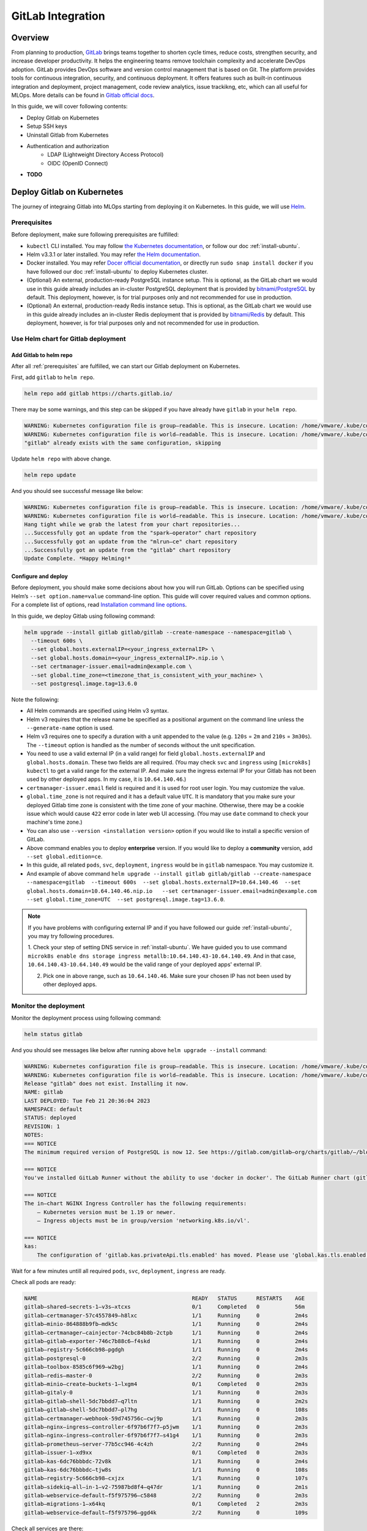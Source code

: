 ==================
GitLab Integration
==================

--------
Overview
--------

From planning to production, `GitLab <https://about.gitlab.com/>`__ brings teams together to shorten cycle times, reduce costs, 
strengthen security, and increase developer productivity. It helps the engineering teams remove toolchain complexity and accelerate 
DevOps adoption. GitLab provides DevOps software and version control management that is based on Git. The platform provides tools 
for continuous integration, security, and continuous deployment. It offers features such as built-in continuous integration and 
deployment, project management, code review analytics, issue trackikng, etc, which can all useful for MLOps. More details can be 
found in `Gitlab official docs <https://docs.gitlab.com/ee/>`__.

In this guide, we will cover following contents:

* Deploy Gitlab on Kubernetes
* Setup SSH keys
* Uninstall Gitlab from Kubernetes
* Authentication and authorization
    * LDAP (Lightweight Directory Access Protocol)
    * OIDC (OpenID Connect)
* **TODO**

.. _deploy gitlab on k8s:

---------------------------
Deploy Gitlab on Kubernetes
---------------------------

The journey of integraing Gitlab into MLOps starting from deploying it on Kubernetes. In this guide, we will use `Helm <https://helm.sh/>`__.

.. _prerequisites:

^^^^^^^^^^^^^
Prerequisites
^^^^^^^^^^^^^

Before deployment, make sure following prerequisites are fulfilled:

* ``kubectl`` CLI installed. You may follow `the Kubernetes documentation <https://kubernetes.io/docs/tasks/tools/#kubectl>`__, or follow our doc :ref:`install-ubuntu`.
* Helm v3.3.1 or later installed. You may refer `the Helm documentation <https://helm.sh/docs/intro/install/>`__.
* Docker installed. You may refer `Docer official documentation <https://docs.docker.com/engine/install/>`__, or directly run ``sudo snap install docker`` if you have followed our doc :ref:`install-ubuntu` to deploy Kubernetes cluster.
* (Optional) An external, production-ready PostgreSQL instance setup. This is optional, as the GitLab chart we would use in this guide already includes an in-cluster PostgreSQL deployment that is provided by `bitnami/PostgreSQL <https://artifacthub.io/packages/helm/bitnami/postgresql>`__ by default. This deployment, however, is for trial purposes only and not recommended for use in production.
* (Optional) An external, production-ready Redis instance setup. This is optional, as the GitLab chart we would use in this guide already includes an in-cluster Redis deployment that is provided by `bitnami/Redis <https://artifacthub.io/packages/helm/bitnami/redis>`__ by default. This deployment, however, is for trial purposes only and not recommended for use in production.

^^^^^^^^^^^^^^^^^^^^^^^^^^^^^^^^^^^^
Use Helm chart for Gitlab deployment
^^^^^^^^^^^^^^^^^^^^^^^^^^^^^^^^^^^^

""""""""""""""""""""""""
Add Gitlab to helm repo
""""""""""""""""""""""""

After all :ref:`prerequisites` are fulfilled, we can start our Gitlab deployment on Kubernetes.

First, add ``gitlab`` to ``helm repo``.

.. code-block:: shell

    helm repo add gitlab https://charts.gitlab.io/

There may be some warnings, and this step can be skipped if you have already have ``gitlab`` in your ``helm repo``.

.. code-block:: text

    WARNING: Kubernetes configuration file is group—readable. This is insecure. Location: /home/vmware/.kube/config
    WARNING: Kubernetes configuration file is world—readable. This is insecure. Location: /home/vmware/.kube/config
    "gitlab" already exists with the same configuration, skipping 

Update ``helm repo`` with above change.

.. code-block:: shell

    helm repo update

And you should see successful message like below:

.. code-block:: text

    WARNING: Kubernetes configuration file is group—readable. This is insecure. Location: /home/vmware/.kube/config
    WARNING: Kubernetes configuration file is world—readable. This is insecure. Location: /home/vmware/.kube/config
    Hang tight while we grab the latest from your chart repositories... 
    ...Successfully got an update from the "spark—operator" chart repository
    ...Successfully got an update from the "mlrun—ce" chart repository
    ...Successfully got an update from the "gitlab" chart repository 
    Update Complete. *Happy Helming!*

.. _deploy:

""""""""""""""""""""
Configure and deploy
""""""""""""""""""""

Before deployment, you should make some decisions about how you will run GitLab. Options can be specified using Helm’s 
``--set option.name=value`` command-line option. This guide will cover required values and common options. For a complete list of 
options, read `Installation command line options <https://docs.gitlab.com/charts/installation/command-line-options.html>`__.

In this guide, we deploy Gitlab using following command:

.. code-block:: shell

    helm upgrade --install gitlab gitlab/gitlab --create-namespace --namespace=gitlab \
      --timeout 600s \
      --set global.hosts.externalIP=<your_ingress_externalIP> \
      --set global.hosts.domain=<your_ingress_externalIP>.nip.io \
      --set certmanager-issuer.email=admin@example.com \
      --set global.time_zone=<timezone_that_is_consistent_with_your_machine> \
      --set postgresql.image.tag=13.6.0

Note the following:

* All Helm commands are specified using Helm v3 syntax.
* Helm v3 requires that the release name be specified as a positional argument on the command line unless the ``--generate-name`` option is used.
* Helm v3 requires one to specify a duration with a unit appended to the value (e.g. ``120s`` = ``2m`` and ``210s`` = ``3m30s``). The ``--timeout`` option is handled as the number of seconds without the unit specification.
* You need to use a valid external IP (in a valid range) for field ``global.hosts.externalIP`` and ``global.hosts.domain``. These two fields are all required. (You may check ``svc`` and ``ingress`` using ``[microk8s] kubectl`` to get a valid range for the external IP. And make sure the ingress external IP for your Gitlab has not been used by other deployed apps. In my case, it is ``10.64.140.46``.)
* ``certmanager-issuer.email`` field is required and it is used for root user login. You may customize the value.
* ``global.time_zone`` is not required and it has a default value ``UTC``. It is mandatory that you make sure your deployed Gitlab time zone is consistent with the time zone of your machine. Otherwise, there may be a cookie issue which would cause ``422`` error code in later web UI accessing. (You may use ``date`` command to check your machine's time zone.)
* You can also use ``--version <installation version>`` option if you would like to install a specific version of GitLab.
* Above command enables you to deploy **enterprise** version. If you would like to deploy a **community** version, add ``--set global.edition=ce``.
* In this guide, all related ``pods``, ``svc``, ``deployment``, ``ingress`` would be in ``gitlab`` namespace. You may customize it.
* And example of above command ``helm upgrade --install gitlab gitlab/gitlab --create-namespace --namespace=gitlab  --timeout 600s  --set global.hosts.externalIP=10.64.140.46  --set global.hosts.domain=10.64.140.46.nip.io   --set certmanager-issuer.email=admin@example.com    --set global.time_zone=UTC  --set postgresql.image.tag=13.6.0``.

.. note::
    If you have problems with configuring external IP and if you have followed our guide :ref:`install-ubuntu`, you may 
    try following procedures.

    1. Check your step of setting DNS service in :ref:`install-ubuntu`. We have guided you to use command 
    ``microk8s enable dns storage ingress metallb:10.64.140.43-10.64.140.49``. And in that case, ``10.64.140.43-10.64.140.49`` would 
    be the valid range of your deployed apps' external IP.

    2. Pick one in above range, such as ``10.64.140.46``. Make sure your chosen IP has not been used by other deployed apps.

.. _monitor the deployment:

^^^^^^^^^^^^^^^^^^^^^^
Monitor the deployment
^^^^^^^^^^^^^^^^^^^^^^

Monitor the deployment process using following command:

.. code-block:: shell

    helm status gitlab

And you should see messages like below after running above ``helm upgrade --install`` command:

.. code-block:: text

    WARNING: Kubernetes configuration file is group—readable. This is insecure. Location: /home/vmware/.kube/config
    WARNING: Kubernetes configuration file is world—readable. This is insecure. Location: /home/vmware/.kube/config
    Release "gitlab" does not exist. Installing it now.
    NAME: gitlab
    LAST DEPLOYED: Tue Feb 21 20:36:04 2023
    NAMESPACE: default
    STATUS: deployed
    REVISION: 1
    NOTES:
    === NOTICE
    The minimum required version of PostgreSQL is now 12. See https://gitlab.com/gitlab—org/charts/gitlab/—/blob/master/doc/installation/upgrade.md for more details. 

    === NOTICE
    You've installed GitLab Runner without the ability to use 'docker in docker'. The GitLab Runner chart (gitlab/gitlab—runner) is deployed without the 'privileged' flag by default for security purposes. This can be changed by setting 'gitlab—runner.runners.privileged' to 'true'. Before doing so, please read the GitLab Runne r chart's documentation on why we chose not to enable this by default. See https://docs.gitlab.com/runner/install/kubernetes.html#running—docker—in—docker—containers—with—gitlab—runners Help us improve the installation experience, let us know how we did with a 1 minute survey:https://gitlab.fra1.qualtrics.com/jfe/form/SV_6kVqZANThUQ1bZb?installation=helm&release=15-8

    === NOTICE 
    The in—chart NGINX Ingress Controller has the following requirements: 
        — Kubernetes version must be 1.19 or newer.
        — Ingress objects must be in group/version 'networking.k8s.io/vl'. 
    
    === NOTICE
    kas:
        The configuration of 'gitlab.kas.privateApi.tls.enabled' has moved. Please use 'global.kas.tls.enabled' instead. Other components of the GitLab chart other than KAS also need to be configured to talk to KAS via TLS. With a global value the chart can take care of these configurations without the need for other specific values. 

Wait for a few minutes untill all required ``pods``, ``svc``, ``deployment``, ``ingress`` are ready. 

Check all pods are ready:

.. code-block:: text

    NAME                                                READY   STATUS      RESTARTS    AGE
    gitlab—shared—secrets-1—v3s—xtcxs                   0/1     Completed   0           56m 
    gitlab—certmanager-57c4557849—h8lxc                 1/1     Running     0           2m4s
    gitlab—minio-864888b9fb—mdk5c                       1/1     Running     0           2m4s 
    gitlab—certmanager—cainjector-74cbc84b8b-2ctpb      1/1     Running     0           2m4s 
    gitlab—gitlab—exporter-746c7b88c6—f4skd             1/1     Running     0           2m4s 
    gitlab—registry-5c666cb98—pgdgh                     1/1     Running     0           2m4s 
    gitlab—postgresql-0                                 2/2     Running     0           2m3s 
    gitlab—toolbox-8585c6f969—w2bgj                     1/1     Running     0           2m4s 
    gitlab—redis—master-0                               2/2     Running     0           2m3s 
    gitlab—minio—create—buckets-1—lxgm4                 0/1     Completed   0           2m3s 
    gitlab—gitaly-0                                     1/1     Running     0           2m3s 
    gitlab—gitlab—shell-5dc7bbdd7—q7ltn                 1/1     Running     0           2m2s 
    gitlab—gitlab—shell-5dc7bbdd7—pl7hg                 1/1     Running     0           108s 
    gitlab—certmanager—webhook-59d745756c—cwj9p         1/1     Running     0           2m3s 
    gitlab—nginx—ingress—controller-6f97b6f7f7—p5jwm    1/1     Running     0           2m3s 
    gitlab—nginx—ingress—controller-6f97b6f7f7—s41g4    1/1     Running     0           2m3s 
    gitlab—prometheus—server-77b5cc946-4c4zh            2/2     Running     0           2m4s 
    gitlab—issuer-1—xd9xx                               0/1     Completed   0           2m3s 
    gitlab—kas-6dc76bbbdc-72v8k                         1/1     Running     0           2m4s 
    gitlab—kas-6dc76bbbdc—tjw8s                         1/1     Running     0           108s 
    gitlab—registry-5c666cb98—cxjzx                     1/1     Running     0           107s 
    gitlab—sidekiq—all—in-1—v2-75987bd8f4—q47dr         1/1     Running     0           2m1s 
    gitlab—webservice—default—f5f975796—c5848           2/2     Running     0           2m3s 
    gitlab—migrations-1—x64kq                           0/1     Completed   2           2m3s 
    gitlab—webservice—default—f5f975796—ggd4k           2/2     Running     0           109s 

Check all services are there:

.. code-block:: text

    NAME                                       TYPE            CLUSTER—IP          EXTERNAL—IP     PORT(S)                                     AGE
    kubernetes                                 ClusterlP       10.152.183.1        <none>          443/TCP                                     21d 
    gitlab—gitaly                              ClusterlP       None                <none>          8075/TCP,9236/TCP                           118s 
    gitlab—redis—headless                      ClusterlP       None                <none>          6379/TCP                                    118s 
    gitlab—postgresql—headless                 ClusterlP       None                <none>          5432/TCP                                    118s 
    gitlab—registry                            ClusterlP       10.152.183.37       <none>          5000/TCP                                    118s 
    gitlab—certmanager—webhook                 ClusterlP       10.152.183.168      <none>          443/TCP                                     117s 
    gitlab—kas                                 ClusterlP       10.152.183.35       <none>          8150/TCP,8153/TCP,8154/TCP,8151/TCP         117s 
    gitlab—gitlab—exporter                     ClusterlP       10.152.183.150      <none>          9168/TCP                                    117s 
    gitlab—gitlab—shell                        ClusterlP       10.152.183.141      <none>          22/TCP                                      117s 
    gitlab—nginx—ingress—controller—metrics    ClusterlP       10.152.183.136      <none>          10254/TCP                                   117s 
    gitlab—minio—svc                           ClusterlP       10.152.183.4        <none>          9000/TCP                                    117s 
    gitlab—certmanager                         ClusterlP       10.152.183.113      <none>          9402/TCP                                    117s 
    gitlab—postgresql                          ClusterlP       10.152.183.176      <none>          5432/TCP                                    117s 
    gitlab—webservice—default                  ClusterlP       10.152.183.92       <none>          8080/TCP,8181/TCP,8083/TCP                  117s 
    gitlab—postgresql—metrics                  ClusterlP       10.152.183.66       <none>          9187/TCP                                    117s 
    gitlab—redis—metrics                       ClusterlP       10.152.183.138      <none>          9121/TCP                                    117s 
    gitlab—redis—master                        ClusterlP       10.152.183.79       <none>          6379/TCP                                    117s 
    gitlab—prometheus—server                   ClusterlP       10.152.183.11       <none>          80/TCP                                      117s 
    gitlab—nginx—ingress—controller            LoadBalancer    10.152.183.137      10.64.140.46    80:32031/TCP,443:30751/TCP,22:31275/TCP     117s 

Check all ingress are on:

.. code-block:: text

    NAME                        CLASS           HOSTS                           ADDRESS         PORTS       AGE
    gitlab—registry             gitlab—nginx    registry.10.64.140.46.nip.io    10.64.140.46    80, 443     66s 
    gitlab—webservice—default   gitlab—nginx    gitlab.10.64.140.46.nip.io      10.64.140.46    80, 443     66s 
    gitlab—minio                gitlab—nginx    minio.10.64.140.46.nip.io       10.64.140.46    80, 443     66s 
    gitlab—kas                  gitlab—nginx    kas.10.64.140.46.nip.io         10.64.140.46    80, 443     66s 

Check all deployments are ready:

.. code-block:: text

    NAME                            READY   UP—TO—DATE  AVAILABLE   AGE 
    gitlab—prometheus—server        1/1     1           1           13h 
    gitlab—gitlab—exporter          1/1     1           1           13h 
    gitlab—minio                    1/1     1           1           13h 
    gitlab—certmanager              1/1     1           1           13h 
    gitlab—certmanager—cainjector   1/1     1           1           13h 
    gitlab—toolbox                  1/1     1           1           13h 
    gitlab—nginx—ingress—controller 2/2     2           2           13h 
    gitlab—certmanager—webhook      1/1     1           1           13h 
    gitlab—gitlab—shell             2/2     2           2           13h 
    gitlab—registry                 2/2     2           2           13h 
    gitlab—kas                      2/2     2           2           13h 
    gitlab—sidekiq—all—in-1—v2      1/1     1           1           13h 
    gitlab—webservice—default       2/2     2           2           13h

.. _access gitlab web ui:

^^^^^^^^^^^^^^^^^^^^
Access Gitlab web UI
^^^^^^^^^^^^^^^^^^^^

If you did not manually set root initial password, you need to first get the password for initial login.  GitLab automatically 
created a random password for root user. This can be extracted by the following command:

.. code-block:: shell

    kubectl get secret <name_of_release>-gitlab-initial-root-password -n gitlab -ojsonpath='{.data.password}' | base64 --decode ; echo

If you use above commands, the ``<name_of_release>`` would be ``gitlab``. And if you did not use namespace ``gitlab``, remember to change it in above command.

An example would be ``kubectl get secret gitlab-gitlab-initial-root-password -n gitlab -ojsonpath='{.data.password}' | base64 --decode ; echo``.

Copy the password.

Open you browswer, and go to the Gitlab web UI using the ``domain`` we set above ``https://gitlab.<domain>``, i.e. 
``https://gitlab.<your_ingress_externalIP>.nip.io``. (For example, ``https://gitlab.10.64.140.46.nip.io``.)

And you should see following login page:

.. image:: ../_static/integration-gitlab-login.png

Enter the email using ``certmanager-issuer.email`` we previously set in :ref:`deploy`. And enter the password using either you manually 
set one or the one we get from ``secret``.

Click "Sign in", and you should be located to home page:

.. image:: ../_static/integration-gitlab-home.png

.. _setup ssh key:

----------------------------------------------
Setup SSH key for projects cloning and pulling
----------------------------------------------

As we are now able to access Gitlab through web UI, it is time to prepare our Gitlab for one of the main usages: clone and pull projects.

For privacy protection and safety, and to avoid certificate validation issues, we suggest you clone and pull projects with **SSH**.

^^^^^^^^^^^^^^^^^^^^^^^^
Generate a new SSH key
^^^^^^^^^^^^^^^^^^^^^^^^

First, generate a new SSH key on your machine. If you follow our doc to deploy Kubernetes and Gitlab, you should here generate the SSH key on your virtual machine.

.. code-block:: shell

    ssh-keygen -t ed25519 -C <your_gitlab_account_email>

.. note::
    Above email should be the one that is linked with the Gitlab account that you are planning to clone/pull projects from. For example, if you plan to have your projects in the root Gitlab account, and clone/pull those projects, above email should be "admin@example.com", the one we set in ``certmanager-issuer.email`` field in :ref:`deploy`.

And you should see outputs like below:

.. code-block:: text

    Generating public/private rsa key pair.
    Enter file in which to save the key (/home/vmware/.ssh/id_rsa): <press_enter_for_default_save_path>
    Enter passphrase (empty for no passphrase): <press_enter_for_empty_or_enter_your_passphrase>
    Enter same passphrase again: <press_enter_for_empty_or_enter_your_passphrase_again>
    Your identification has been saved in /home/vmware/.ssh/id_ed25519
    Your public key has been saved in /home/vmware/.ssh/id_ed25519.pub
    The key fingerprint is:
    SHA256:xxxxxxxxxxxxxxxxxxxxxxxxxxxxxxxxxxxxxxxxxxx <your_email>
    The key's randomart image is:
    +---[RSA 4096]----+
    |      E o+X +=o =|
    |       B % B.+o+.|
    |        O X B .  |
    |       . o * * o |
    |        S   o * o|
    |           . = +.|
    |            o =. |
    |             o.  |
    |            ..   |
    +----[SHA256]-----+

For questions about passphrase, please refer to `Github official documentation <https://docs.github.com/en/authentication/connecting-to-github-with-ssh/working-with-ssh-key-passphrases>`__.

^^^^^^^^^^^^^^^^
Add your SSH key
^^^^^^^^^^^^^^^^

In the command execution output above, you can see the saved place of the public key. In above case, it is ``/home/vmware/.ssh/id_rsa.pub``. Remember to change it in 
to your own saved file in following commands.

``cat`` the SSH key fingerprint.

.. code-block:: shell

    cat /home/vmware/.ssh/id_ed25519.pub

Copy the SSH key fingerprint.

Go to Gilab in your browser. Click the account icon in the right-top cornor. And go to "Edit profile".

.. image:: ../_static/integration-gitlab-editProfile.png

Click "SSH Keys" in left panel ("User Settings"). And copy your newly generated SSH key fingerprint to the box. Set the title, usage 
type, and expiration date.

Click "Add key".

.. image:: ../_static/integration-gitlab-addKey.png

A successfully added SSH key should be like below:

.. image:: ../_static/integration-gitlab-keyAdded.png

For more information about SSH keys, please refer to `Github official documentation <https://docs.github.com/en/authentication/connecting-to-github-with-ssh/about-ssh>`__.

Now, you can clone/pull projects with SSH.

.. image:: ../_static/integration-gitlab-cloneSSH.png

--------------------------------
Authentication and authorization
--------------------------------

GitLab can integrate with a number of OmniAuth providers and external authentication and authorization providers. In this documentation, 
we would introduce you to how to integrate your deployed Gitlab with:

* LDAP (an external authentication provider)
* OIDC (OmniAuth providers)
    * Gitlab
    * **TODO**

^^^^^^^^^^^^^^
Integrate LDAP
^^^^^^^^^^^^^^

GitLab integrates with `LDAP (Lightweight Directory Access Protocol) <https://en.wikipedia.org/wiki/Lightweight_Directory_Access_Protocol>`__ 
to support user authentication. This integration works with most LDAP-compliant directory servers, including:

* Microsoft Active Directory
* Apple Open Directory
* Open LDAP
* 389 Server

.. attention::
    GitLab does not support `Microsoft Active Directory Trusts <https://learn.microsoft.com/en-us/previous-versions/windows/it-pro/windows-server-2008-R2-and-2008/cc771568(v=ws.10)>`__.

Users added through LDAP can authenticate with Git using their LDAP username and password. The LDAP DN (distinguished name) is associated with 
existing GitLab users when:

* The existing user signs in to GitLab with LDAP for the first time.
* The LDAP email address is the primary email address of an existing GitLab user. If the LDAP email attribute is not found in the GitLab user database, a new user is created.

If an existing GitLab user wants to enable LDAP sign-in for themselves, they should:

1. Check that their GitLab email address matches their LDAP email address.
2. Sign in to GitLab by using their LDAP credentials (username/password).

""""""""""""""
Prerequisites
""""""""""""""

Make sure below prerequisites are satisfied before moving on.

* A setup LDAP server.

""""""""""""""""""""""""""
Configure Gitlab for LDAP
""""""""""""""""""""""""""

We would assume you deploy Gitlab using Helm chart, as guided in :ref:`deploy gitlab on k8s`.

First, export the Helm values to get the configurations of our previously deployed Gitlab.

.. code-block:: shell

    helm get values gitlab > gitlab_values.yaml

Now we have the configurations of our previously deployed Gitlab in file ``gitlab_values.yaml``. Edit this file to add LDAP configuration. 
Note that the LDAP configuration is mainly in ``appConfig.ldap``.

.. code-block:: yaml

    USER-SUPPLIED VALUES:
    certmanager-issuer:
    email: admin@example.com
    global:
    appConfig:
      ldap:
        allow_username_or_email_login: false
        preventSignin: false
          servers:
            main:
              label: LDAP
              host: 10.117.0.26
              port: 636
              base: dc=vmware,dc=com
              encryption: simple_tls
              uid: uid
              verify_certificates: false
    hosts:
      domain: 10.64.140.46.nip.io
      externalIP: 10.64.140.46
    time_zone: UTC
    postgresql:
    image:
      tag: 13.6.0

Following configuration settings are noted here:

* ``allow_username_or_email_login``: If enabled, GitLab ignores everything after the first ``@`` in the LDAP username submitted by the user on sign-in. If you are using ``uid: 'userPrincipalName'`` on ``ActiveDirectory`` you must disable this setting because the ``userPrincipalName`` contains an ``@``.
* ``preventSignin``: *Disable it to allow users sign in using LDAP credentials through web UI.* Sometimes, people prefer to prevent using LDAP credentials through the web UI when an alternative such as SAML is available. If that is the case, ``preventSignin`` field should be set to ``true``.
* ``label``: REQUIRED. A human-friendly name for your LDAP server. It is displayed on your sign-in page.
* ``host``: REQUIRED. IP address or domain name of your LDAP server. Ignored when hosts is defined. *The above configuration uses the IP of a LDAP server setup internally in VMware. You may change it.*
* ``port``: REQUIRED. The port to connect with on your LDAP server. Always an integer, not a string. Two commonly used ports are ``389`` and ``636`` (for SSL). Ignored when hosts is defined. *You may need to use HTTPS, and therefore 636 is used in above configuration.*
* ``base``: REQUIRED. Base where we can search for users. *You should get this value based on the setting details of your LDAP server.*
* ``encryption``: REQUIRED. Encryption method. Usually, ``simple_tls`` is used for port ``636`` while ``plain`` is used for port ``389``.
* ``uid``: REQUIRED. The LDAP attribute that maps to the username that users use to sign in. Should be the attribute, not the value that maps to the ``uid``. Does not affect the GitLab username.
* ``verify_certificates``: Enables SSL certificate verification if encryption method is ``start_tls`` or ``simple_tls``. If set to false, no validation of the LDAP server’s SSL certificate is performed. Defaults to true.

To view more configuration setting and attribute information, please refer to official documentations on 
`configuration settings <https://docs.gitlab.com/ee/administration/auth/ldap/?tab=Helm+chart+%28Kubernetes%29#basic-configuration-settings>`__ 
and `attributes <https://docs.gitlab.com/ee/administration/auth/ldap/?tab=Helm+chart+%28Kubernetes%29#attribute-configuration-settings>`__.

Save the changes in ``gitlab_values.yaml``. And apply these changes to upgrade the Gitlab.

.. code-block:: shell

    helm upgrade -f gitlab_values.yaml gitlab gitlab/gitlab

This may take some time. Please wait patiently.

.. _ldap signin:

""""""""""""""""""""
Sign in through LDAP
""""""""""""""""""""

After successfully upgrading the Gitlab and integrating the LDAP configurations, first double check if all pods, services, deployments, and 
ingresses are on and ready, as discussed in :ref:`monitor the deployment`.

.. important::
    Some pods (such as ``webservices``) may need some time to integrate those changes. Please wait patiently and make sure everything is ready.

Go to Gitlab web UI. Now, you should be able to see LDAP sign in. 

.. image:: ../_static/integration-gitlab-ldapSignin.png

Sign in with your LDAP credential.

.. important::
    In this guide, we use the LDAP server setup VMware internally setup. So the username and password is directly our company username/password. 
    If you use a different LDAP server, such as a LDAP server you setup on your own, you should check your own LDAP credential.

Sometimes, based on your own settings, you may encounter message saying that your *signin is in pending status as Administrator/Admin's approval 
is needed*. If that is your case, sign in the root account through "Standard" sign in, using the email we configured in :ref:`deploy` and 
password we get in :ref:`access gitlab web ui`. 

.. image:: ../_static/integration-gitlab-rootSignin.png

Click on the menu bar on left-top cornor, next to the Gitlab logo. And click "Admin".

.. image:: ../_static/integration-gitlab-admin.png

Click "Users" in the left panel. And go to "Pending approval" to see users that needs approval from Admin.

.. image:: ../_static/integration-gitlab-pending.png

Approve your LDAP user.

Sign out the root account, and re-login using your LDAP credential. This time, you should be all set!

""""""""""""""""""""""""""""""""""""""""""""
Configure LDAP initially during installation
""""""""""""""""""""""""""""""""""""""""""""

You can also configure LDAP in initial ``helm install`` command. Below is an example:

.. code-block:: shell

    helm upgrade --install gitlab gitlab/gitlab   \
	    --timeout 600s   \
	    --set global.hosts.externalIP='10.64.140.46'     \
	    --set global.hosts.domain='10.64.140.46.nip.io'   \
	    --set postgresql.image.tag='13.6.0'   \
	    --set global.time_zone='UTC'  \
	    --set certmanager-issuer.email='admin@example.com'     \
	    --set global.appConfig.ldap.servers.main.label='LDAP'     \
	    --set global.appConfig.ldap.servers.main.host='10.117.0.26'    \
	    --set global.appConfig.ldap.servers.main.port='636'     \
	    --set global.appConfig.ldap.servers.main.uid='uid'     \
	    --set global.appConfig.ldap.servers.main.base='dc=vmware\,dc=com'     \
	    --set global.appConfig.ldap.servers.main.encryption='simple_tls' \
	    --set global.appConfig.ldap.servers.main.verify_certificates='false' \
	    --set global.appConfig.ldap.preventSignin='false'  \
	    --set global.appConfig.ldap.allow_username_or_email_login='false'

.. note::
    For details about gitlab configuration, refer to :ref:`deploy`.

^^^^^^^^^^^^^^^^^^^^^^
Integrate OIDC: Github
^^^^^^^^^^^^^^^^^^^^^^

GitLab can use `OpenID Connect (OIDC) <https://openid.net/specs/openid-connect-core-1_0.html>`__ as an OmniAuth provider.

To enable the OpenID Connect OmniAuth provider, you must register your application with an OpenID Connect provider. The OpenID Connect 
provides you with a client’s details and secret for you to use.

In this section, we would introduce how to use Github as an OIDC provider and integrate it with Gitlab.

"""""""""""""
Prerequisite
"""""""""""""

Make sure following prerequisites are satisfied before moving on.

* A `Github <https://github.com/>`__ account.

""""""""""""""""""""""""""
Create a Github OAuth app
""""""""""""""""""""""""""

We first create an OAuth app in Github.

Go to `Github <https://github.com/>`__. Sign in to your Github account. Click on your accont icon on right-top corner. And click "Settings".

.. image:: ../_static/integration-gitlab-githubSettings.png

On the left panel, scroll down to the bottom, and click "Developer settings".

.. image:: ../_static/integration-gitlab-developerSetting.png

On the left panel, click "OAuth Apps". And click "New OAuth App".

.. image:: ../_static/integration-gitlab-newApp.png

Enter an application name. 

For the "Homepage URL", enter the **URL of your deployed Gitlab**, i.e. ``https://gitlab.<external_ip>.nip.io`` if you deployed Gitlab 
following our guide :ref:`deploy gitlab on k8s`.

For the "Authorization callback URL", the format, by default, should be ``https://<app_url>/users/auth/<openid_connect>/callback``. 
``<app_url>`` should be the URL of your deployed Gitlab. And the ``<openid_connect>``, in our case, should be ``github``.

.. image:: ../_static/integration-gitlab-createApp.png

Click "Register application".

You should be able to see your registered OAuth App then.

.. image:: ../_static/integration-gitlab-app.png

""""""""""""""""""""""""""""
Get OAuth App ID and secret
""""""""""""""""""""""""""""

Click on your App.

You should be able to directly see your **Client ID**. Save this client ID. This would be used later.

To get your **Client secret** if you do not have one, click on "Generate a new client secret". Save this client secret. This would be 
used later.

.. image:: ../_static/integration-gitlab-id.png

.. _create secret:

""""""""""""""""""""""""""""""""""""""""""""""
Create a secret for Github OAuth configuration
""""""""""""""""""""""""""""""""""""""""""""""

As our Github OAuth App is ready, we can now configure this OIDC provider.

Create a YAML file called. You may name it ``provider.yaml``.

.. code-block:: yaml

    name: github
    label: Github
    app_id: <Github_OAuth_App_Client_ID>
    app_secret: <Github_OAuth_App_Client_Secret>
    args:
      scope: "user:email"

Create a secret for this provider configuration.

.. code-block:: shell

    microk8s kubectl create secret generic -n <NAMESPACE> <SECRET_NAME> --from-file=provider=<YAML_FILE_NAME>

An example of above command can be ``microk8s kubectl create secret generic -n default gitlab-oidc-github --from-file=provider=provider.yaml``.

""""""""""""""""""""""""""""""""""""""""""""
Configure Gitlab for Github as OIDC provider
""""""""""""""""""""""""""""""""""""""""""""

We can now configure our Gitlab to integrate Github as OIDC provider.

Export Gitlab configurations. *You may skip this command if you have already done so.*

.. code-block:: shell

    helm get values gitlab > gitlab_values.yaml

The configuration values of your Gitlab is now saved in ``gitlab_values.yaml``. We need to edit this file to add configurations for 
Github as OIDC provider. Changes are mainly in ``appConfig.omniauth``.

.. code-block:: yaml

    USER-SUPPLIED VALUES:
    certmanager-issuer:
    email: admin@example.com
    global:
    appConfig:
      omniauth:
        allowSingleSignOn:
          - github
        autoLinkLdapUser: false
        enabled: true
        providers:
          - key: provider
            secret: gitlab-oidc-github
    hosts:
      domain: 10.64.140.46.nip.io
      externalIP: 10.64.140.46
    time_zone: UTC
    postgresql:
    image:
      tag: 13.6.0

A few things are noted here:

* ``allowSingleSignOn``: Enable the automatic creation of accounts when signing in with OmniAuth. Input the name of the OmniAuth Provider. *In this case, it would be github*.
* ``autoLinkLdapUser``: Can be used if you have LDAP/ActiveDirectory integration enabled. When enabled, users automatically created through OmniAuth will be linked to their LDAP entry as well. *You may change above to true. Above is set for testing purpose.*
* ``providers``: ``providers`` is presented as an array of maps. See GitLab documentation for the available selection of `Supported Providers <https://docs.gitlab.com/ee/integration/omniauth.html#supported-providers>`__. This property has two sub-keys: ``secret`` and ``key``.
    * ``key``: Optional. The name of the key in the ``secret`` containing the provider block generated in :ref:`create secret`. Defaults to ``provider``.
    * ``secret``: REQUIRED. The name of the Kubernetes ``secret`` containing the provider block generated in :ref:`create secret`. In above secret generating example command, we set the name as ``gitlab-oidc-github``. **You may need to change it based on your own case.**

Save the changes in ``gitlab_values.yaml``. And apply these changes to upgrade the Gitlab.

.. code-block:: shell

    helm upgrade -f gitlab_values.yaml gitlab gitlab/gitlab

This may take some time. Please wait patiently.

""""""""""""""""""""
Sign in with Github
""""""""""""""""""""

After successfully upgrading the Gitlab and integrating the LDAP configurations, first double check if all pods, services, deployments, and 
ingresses are on and ready, as discussed in :ref:`monitor the deployment`.

.. important::
    Some pods (such as ``webservices``) may need some time to integrate those changes. Please wait patiently and make sure everything is ready.

Go to Gitlab web UI. Now, you should be able to see Github sign in. 

.. image:: ../_static/integration-gitlab-githubSignin.png

Click on it. And you should be directed to *Github sign in page*.

Enter your *Github sign in credentials*. And *authorize Gitlab to use Github for sign in*.

.. important::
    If you set ``autoLinkLdapUser`` to be ``false`` in above configuration, here you may need to use Github with a different email as the 
    one used for LDAP. Otherwise, you may encounter message saying that ``Email already exists. Recover your password``.

After entering your Github login credentials and authorizing, you should come to Gitlab home page. If you encounter message saying that 
*signin is in pending status as Administrator/Admin's approval is needed*, please refer to :ref:`ldap signin` for detailed instruction.

""""""""""""""""""""""""""""""""""""""""""""""""""""
Configure Github OIDC initially during installation
""""""""""""""""""""""""""""""""""""""""""""""""""""

You can also configure Github as OIDC provider in initial ``helm install`` command. Below is an example:

.. code-block:: shell

    helm upgrade --install gitlab gitlab/gitlab   \
	    --timeout 600s   \
	    --set global.hosts.externalIP=10.64.140.46     \
	    --set global.hosts.domain=10.64.140.46.nip.io   \
	    --set postgresql.image.tag=13.6.0   \
	    --set global.time_zone=UTC  \
	    --set certmanager-issuer.email=admin@example.com     \
	    --set global.appConfig.omniauth.enabled='true' \
	    --set global.appConfig.omniauth.allowSingleSignOn[0]='github' \
	    --set global.appConfig.omniauth.autoLinkLdapUser='false' \
	    --set global.appConfig.omniauth.providers[0].secret=gitlab-oidc-github \
	    --set global.appConfig.omniauth.providers[0].key=provider

----------------
Uninstall Gitlab
----------------

To uninstall Gitlab, run following command:

.. code-block:: shell

    helm uninstall gitlab -n gitlab

---------------
Troubleshooting
---------------

^^^^^^^^^^^^^^^^^^^^^^^^^^^^^^^^^^^^
422 error code on web UI after login
^^^^^^^^^^^^^^^^^^^^^^^^^^^^^^^^^^^^

After clicking "Sign in", instead of being guided to Gitlab home page, one sees ``422 The change you requested was rejected`` error. Below 
are some possible reasons:

* Time zone and clock of your deployed Gitlab is inconsistent with your machine (local or virtual machine, depending on which one you have used to deploy Gitlab). This would cause some cookie problems. Check your machine's time zone (using ``date`` command, for example), and use ``--set global.time_zone=<your_machine_timezone>`` in ``helm install`` step.
* Cookie issues. Clear your browser's cookies.
* External IP is not set properly. 
    * Run ``[microk8s] kubectl get svc -n default`` to make sure the Gitlab ingress controller has a valid external IP allocated. If its external IP is in "pending" status, you should use ``[microk8s] kubectl logs``, ``describe``, or ``get -o yaml`` to see if there is any problem in IP allocation.
    * The external IP you configured for Gitlab may not be in the valid range.
    * The external IP you configured for Gitlab may have already been used by other deployed apps.
* ``http`` and ``https`` issues. You should use ``https`` instead of ``https``.
* Domain issues. In some tutorials, you may see domain ``example.com``, ``xip.io``, etc. It may depend on your environment and network configurations. In my case, the working version is ``<externalIP>.nip.io``. And to access Gitlab on web UI, the one to be used would be ``https://gitlab.<externalIP>.nip.io:443``.

^^^^^^^^^^^^^^^^^^^^^^^^^^^^^^
Kubernetes cluster unreachable
^^^^^^^^^^^^^^^^^^^^^^^^^^^^^^

You may encounter following error after running ``helm install``:

.. code-block:: shell

    Error: Kubernetes cluster unreachable: Get "http://localhost:8080/version?timeout=32s": dial tcp 127.0.0.1:8080: connect: connection refused

If this is your case, first run command:

.. code-block:: shell

    [microk8s] kubectl config view --raw > ~/.kube/config

And then redo the ``helm install`` command.

^^^^^^^^^^^^^^^^^^^^^^^^^^^^^^^^^^^^^^^
Server certificates verification failed
^^^^^^^^^^^^^^^^^^^^^^^^^^^^^^^^^^^^^^^

You may meet following error while trying to clone/pull projects

.. code-block:: shell

    fatal: unable to access 'https://gitlab.10.64.140.46.nip.io/xxxxx/xxxxxx.git/': server certificate verification failed. CAfile: none CRLfile: none

Make sure you are cloning the project with **SSH**, instead of HTTPS. Refer to section :ref:`setup ssh key` for how to setup SSH keys and 
clone projects with SSH.
